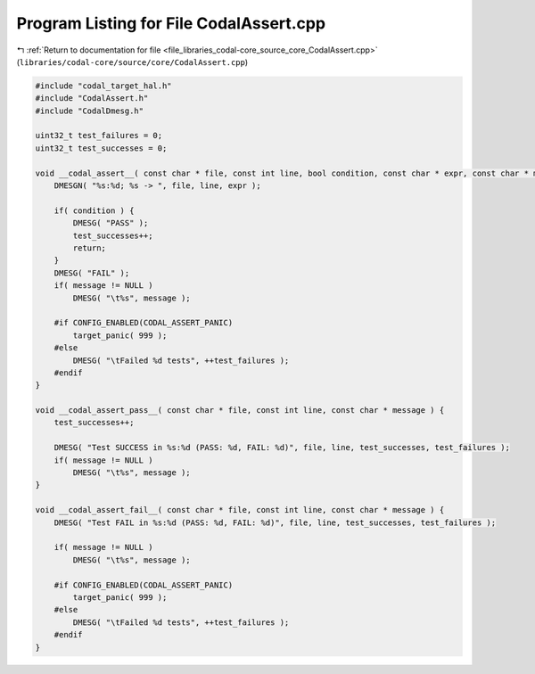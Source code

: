 
.. _program_listing_file_libraries_codal-core_source_core_CodalAssert.cpp:

Program Listing for File CodalAssert.cpp
========================================

|exhale_lsh| :ref:`Return to documentation for file <file_libraries_codal-core_source_core_CodalAssert.cpp>` (``libraries/codal-core/source/core/CodalAssert.cpp``)

.. |exhale_lsh| unicode:: U+021B0 .. UPWARDS ARROW WITH TIP LEFTWARDS

.. code-block:: cpp

   #include "codal_target_hal.h"
   #include "CodalAssert.h"
   #include "CodalDmesg.h"
   
   uint32_t test_failures = 0;
   uint32_t test_successes = 0;
   
   void __codal_assert__( const char * file, const int line, bool condition, const char * expr, const char * message ) {
       DMESGN( "%s:%d; %s -> ", file, line, expr );
   
       if( condition ) {
           DMESG( "PASS" );
           test_successes++;
           return;
       }
       DMESG( "FAIL" );
       if( message != NULL )
           DMESG( "\t%s", message );
       
       #if CONFIG_ENABLED(CODAL_ASSERT_PANIC)
           target_panic( 999 );
       #else
           DMESG( "\tFailed %d tests", ++test_failures );
       #endif
   }
   
   void __codal_assert_pass__( const char * file, const int line, const char * message ) {
       test_successes++;
   
       DMESG( "Test SUCCESS in %s:%d (PASS: %d, FAIL: %d)", file, line, test_successes, test_failures );
       if( message != NULL )
           DMESG( "\t%s", message );
   }
   
   void __codal_assert_fail__( const char * file, const int line, const char * message ) {
       DMESG( "Test FAIL in %s:%d (PASS: %d, FAIL: %d)", file, line, test_successes, test_failures );
       
       if( message != NULL )
           DMESG( "\t%s", message );
       
       #if CONFIG_ENABLED(CODAL_ASSERT_PANIC)
           target_panic( 999 );
       #else
           DMESG( "\tFailed %d tests", ++test_failures );
       #endif
   }
